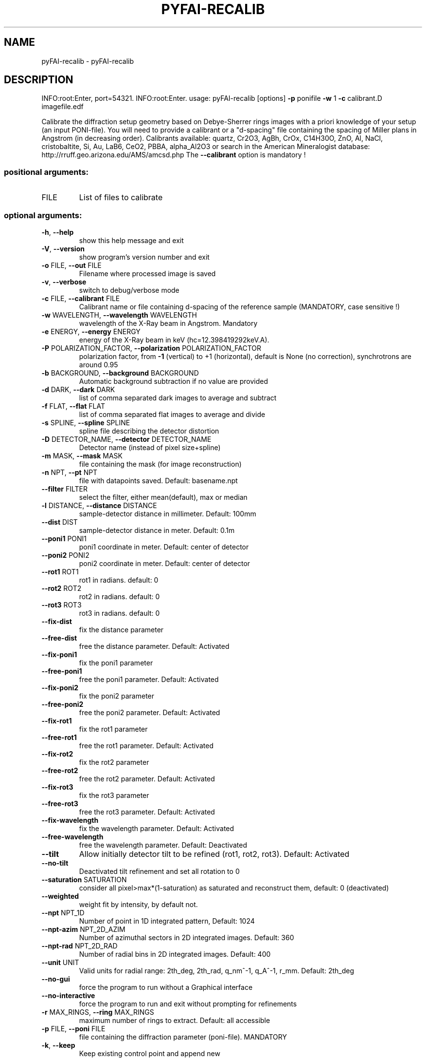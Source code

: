 .\" DO NOT MODIFY THIS FILE!  It was generated by help2man 1.46.4.
.TH PYFAI-RECALIB "1" "March 2015" "PyFAI" "User Commands"
.SH NAME
pyFAI-recalib \- pyFAI-recalib
.SH DESCRIPTION
INFO:root:Enter, port=54321.
INFO:root:Enter.
usage: pyFAI\-recalib [options] \fB\-p\fR ponifile \fB\-w\fR 1 \fB\-c\fR calibrant.D imagefile.edf
.PP
Calibrate the diffraction setup geometry based on Debye\-Sherrer rings images
with a priori knowledge of your setup (an input PONI\-file). You will need to
provide a calibrant or a "d\-spacing" file containing the spacing of Miller
plans in Angstrom (in decreasing order). Calibrants available: quartz, Cr2O3,
AgBh, CrOx, C14H30O, ZnO, Al, NaCl, cristobaltite, Si, Au, LaB6, CeO2, PBBA,
alpha_Al2O3 or search in the American Mineralogist database:
http://rruff.geo.arizona.edu/AMS/amcsd.php The \fB\-\-calibrant\fR option is mandatory
!
.SS "positional arguments:"
.TP
FILE
List of files to calibrate
.SS "optional arguments:"
.TP
\fB\-h\fR, \fB\-\-help\fR
show this help message and exit
.TP
\fB\-V\fR, \fB\-\-version\fR
show program's version number and exit
.TP
\fB\-o\fR FILE, \fB\-\-out\fR FILE
Filename where processed image is saved
.TP
\fB\-v\fR, \fB\-\-verbose\fR
switch to debug/verbose mode
.TP
\fB\-c\fR FILE, \fB\-\-calibrant\fR FILE
Calibrant name or file containing d\-spacing of the
reference sample (MANDATORY, case sensitive !)
.TP
\fB\-w\fR WAVELENGTH, \fB\-\-wavelength\fR WAVELENGTH
wavelength of the X\-Ray beam in Angstrom. Mandatory
.TP
\fB\-e\fR ENERGY, \fB\-\-energy\fR ENERGY
energy of the X\-Ray beam in keV
(hc=12.398419292keV.A).
.TP
\fB\-P\fR POLARIZATION_FACTOR, \fB\-\-polarization\fR POLARIZATION_FACTOR
polarization factor, from \fB\-1\fR (vertical) to +1
(horizontal), default is None (no correction),
synchrotrons are around 0.95
.TP
\fB\-b\fR BACKGROUND, \fB\-\-background\fR BACKGROUND
Automatic background subtraction if no value are
provided
.TP
\fB\-d\fR DARK, \fB\-\-dark\fR DARK
list of comma separated dark images to average and
subtract
.TP
\fB\-f\fR FLAT, \fB\-\-flat\fR FLAT
list of comma separated flat images to average and
divide
.TP
\fB\-s\fR SPLINE, \fB\-\-spline\fR SPLINE
spline file describing the detector distortion
.TP
\fB\-D\fR DETECTOR_NAME, \fB\-\-detector\fR DETECTOR_NAME
Detector name (instead of pixel size+spline)
.TP
\fB\-m\fR MASK, \fB\-\-mask\fR MASK
file containing the mask (for image reconstruction)
.TP
\fB\-n\fR NPT, \fB\-\-pt\fR NPT
file with datapoints saved. Default: basename.npt
.TP
\fB\-\-filter\fR FILTER
select the filter, either mean(default), max or median
.TP
\fB\-l\fR DISTANCE, \fB\-\-distance\fR DISTANCE
sample\-detector distance in millimeter. Default: 100mm
.TP
\fB\-\-dist\fR DIST
sample\-detector distance in meter. Default: 0.1m
.TP
\fB\-\-poni1\fR PONI1
poni1 coordinate in meter. Default: center of detector
.TP
\fB\-\-poni2\fR PONI2
poni2 coordinate in meter. Default: center of detector
.TP
\fB\-\-rot1\fR ROT1
rot1 in radians. default: 0
.TP
\fB\-\-rot2\fR ROT2
rot2 in radians. default: 0
.TP
\fB\-\-rot3\fR ROT3
rot3 in radians. default: 0
.TP
\fB\-\-fix\-dist\fR
fix the distance parameter
.TP
\fB\-\-free\-dist\fR
free the distance parameter. Default: Activated
.TP
\fB\-\-fix\-poni1\fR
fix the poni1 parameter
.TP
\fB\-\-free\-poni1\fR
free the poni1 parameter. Default: Activated
.TP
\fB\-\-fix\-poni2\fR
fix the poni2 parameter
.TP
\fB\-\-free\-poni2\fR
free the poni2 parameter. Default: Activated
.TP
\fB\-\-fix\-rot1\fR
fix the rot1 parameter
.TP
\fB\-\-free\-rot1\fR
free the rot1 parameter. Default: Activated
.TP
\fB\-\-fix\-rot2\fR
fix the rot2 parameter
.TP
\fB\-\-free\-rot2\fR
free the rot2 parameter. Default: Activated
.TP
\fB\-\-fix\-rot3\fR
fix the rot3 parameter
.TP
\fB\-\-free\-rot3\fR
free the rot3 parameter. Default: Activated
.TP
\fB\-\-fix\-wavelength\fR
fix the wavelength parameter. Default: Activated
.TP
\fB\-\-free\-wavelength\fR
free the wavelength parameter. Default: Deactivated
.TP
\fB\-\-tilt\fR
Allow initially detector tilt to be refined (rot1,
rot2, rot3). Default: Activated
.TP
\fB\-\-no\-tilt\fR
Deactivated tilt refinement and set all rotation to 0
.TP
\fB\-\-saturation\fR SATURATION
consider all pixel>max*(1\-saturation) as saturated and
reconstruct them, default: 0 (deactivated)
.TP
\fB\-\-weighted\fR
weight fit by intensity, by default not.
.TP
\fB\-\-npt\fR NPT_1D
Number of point in 1D integrated pattern, Default:
1024
.TP
\fB\-\-npt\-azim\fR NPT_2D_AZIM
Number of azimuthal sectors in 2D integrated images.
Default: 360
.TP
\fB\-\-npt\-rad\fR NPT_2D_RAD
Number of radial bins in 2D integrated images.
Default: 400
.TP
\fB\-\-unit\fR UNIT
Valid units for radial range: 2th_deg, 2th_rad,
q_nm^\-1, q_A^\-1, r_mm. Default: 2th_deg
.TP
\fB\-\-no\-gui\fR
force the program to run without a Graphical interface
.TP
\fB\-\-no\-interactive\fR
force the program to run and exit without prompting
for refinements
.TP
\fB\-r\fR MAX_RINGS, \fB\-\-ring\fR MAX_RINGS
maximum number of rings to extract. Default: all
accessible
.TP
\fB\-p\fR FILE, \fB\-\-poni\fR FILE
file containing the diffraction parameter (poni\-file).
MANDATORY
.TP
\fB\-k\fR, \fB\-\-keep\fR
Keep existing control point and append new
.PP
The main difference with pyFAI\-calib is the way control\-point hence DebyeSherrer rings are extracted. While pyFAI\-calib relies on the contiguity of a
region of peaks called massif; pyFAI\-recalib knows approximatly the geometry
and is able to select the region where the ring should be. From this region it
selects automatically the various peaks; making pyFAI\-recalib able to run
without graphical interface and without human intervention (\fB\-\-no\-gui\fR and \fB\-\-nointeractive\fR options). Note that `pyFAI\-recalib` program is obsolete as the
same functionnality is available from within pyFAI\-calib, using the `recalib`
command in the refinement process. Two option are available for recalib: the
numbe of rings to extract (similar to the \fB\-r\fR option of this program) and a new
option which lets you choose between the original `massif` algorithm and newer
ones like `blob` and `watershed` detection.
